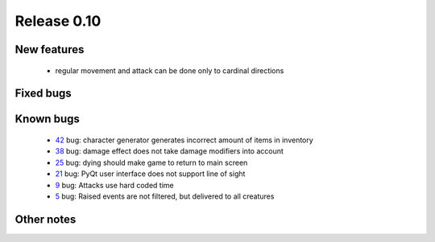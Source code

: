 ############
Release 0.10
############

************
New features
************

 - regular movement and attack can be done only to cardinal directions

**********
Fixed bugs
**********



**********
Known bugs
**********

 - 42_ bug: character generator generates incorrect amount of items in inventory
 - 38_ bug: damage effect does not take damage modifiers into account
 - 25_ bug: dying should make game to return to main screen
 - 21_ bug: PyQt user interface does not support line of sight
 - 9_ bug: Attacks use hard coded time
 - 5_ bug: Raised events are not filtered, but delivered to all creatures
 
***********
Other notes
***********



.. _42: https://github.com/tuturto/pyherc/issues/42
.. _38: https://github.com/tuturto/pyherc/issues/38
.. _25: https://github.com/tuturto/pyherc/issues/25
.. _21: https://github.com/tuturto/pyherc/issues/21
.. _9: https://github.com/tuturto/pyherc/issues/9
.. _5: https://github.com/tuturto/pyherc/issues/5
